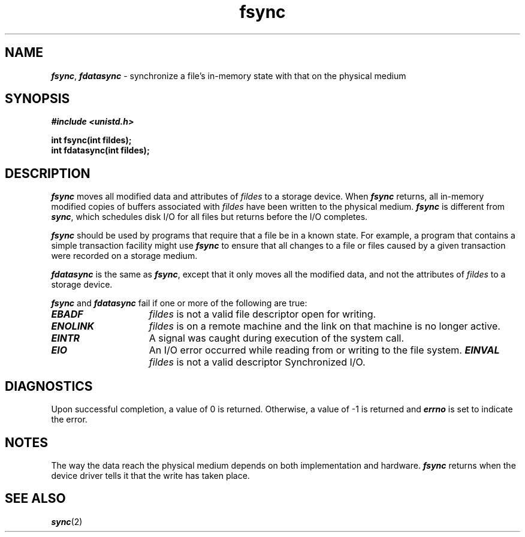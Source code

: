 '\"macro stdmacro
.if n .pH g2.fsync @(#)fsync	40.9 of 1/3/91
.\" Copyright 1991 UNIX System Laboratories, Inc.
.\" Copyright 1989, 1990 AT&T
.nr X
.if \nX=0 .ds x} fsync 2 "" "\&"
.if \nX=1 .ds x} fsync 2 ""
.if \nX=2 .ds x} fsync 2 "" "\&"
.if \nX=3 .ds x} fsync "" "" "\&"
.TH \*(x}
.SH NAME
\f4fsync\f1, \f4fdatasync\f1 \- synchronize a file's in-memory state with that on the physical medium
.Op c p a
.SH SYNOPSIS
.nf
\f4#include <unistd.h>\f1
.PP
.B "int fsync(int fildes);
.B "int fdatasync(int fildes);
.fi
.PP
.Op
.SH DESCRIPTION
\f4fsync\f1 moves all modified data and attributes of \f2fildes\f1
to a storage device.
When \f4fsync\f1 returns,
all in-memory modified copies
of buffers associated with \f2fildes\f1
have been written to the physical medium.
\f4fsync\fP is different from
\f4sync\fP,
which schedules disk I/O for all files 
but returns before the I/O completes.
.PP
\f4fsync\f1
should be used by programs that require that a file be
in a known state.
For example, a program that contains
a simple transaction facility might use \f4fsync\f1 to ensure that all
changes to a file or files caused by a given transaction were
recorded on a storage medium.
.PP
\f4fdatasync\f1 is the same as  \f4fsync\f1, except that it only moves
all the modified data, and not the attributes of \f2fildes\f1
to a storage device.
.P
\f4fsync\f1  and \f4fdatasync\f1 fail if one or more of the following are true:
.TP 15
\f4EBADF\fP
\f2fildes\f1 is not a valid file descriptor open for writing.
.TP 15
\f4ENOLINK\fP
\f2fildes\f1 is on a remote machine and the link on that machine is
no longer active.
.TP 15
\f4EINTR\fP
A signal was caught during execution of the system call.
.TP 15
\f4EIO\fP
An I/O error occurred while reading from or writing to the file
system.
.TP15
\f4EINVAL\fp
\f2fildes\f1 is not a valid descriptor Synchronized I/O.
.SH DIAGNOSTICS
Upon successful completion, a value of 0 is returned. Otherwise, a
value of \-1 is returned and \f4errno\fP is set to indicate the
error.
.SH NOTES
The way the data reach the physical medium
depends on both implementation and hardware.
\f4fsync\f1 returns when the device
driver tells it that the write has taken place.
.SH "SEE ALSO"
\f4sync\fP(2)
